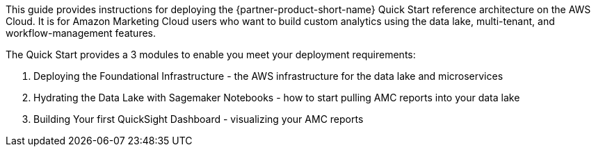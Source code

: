 This guide provides instructions for deploying the {partner-product-short-name} Quick Start reference architecture on the AWS Cloud. It is for Amazon Marketing Cloud users who want to build custom analytics using the data lake, multi-tenant, and workflow-management features.

The Quick Start provides a 3 modules to enable you meet your deployment requirements:
[start=1]
. Deploying the Foundational Infrastructure - the AWS infrastructure for the data lake and microservices
. Hydrating the Data Lake with Sagemaker Notebooks - how to start pulling AMC reports into your data lake
. Building Your first QuickSight Dashboard - visualizing your AMC reports
